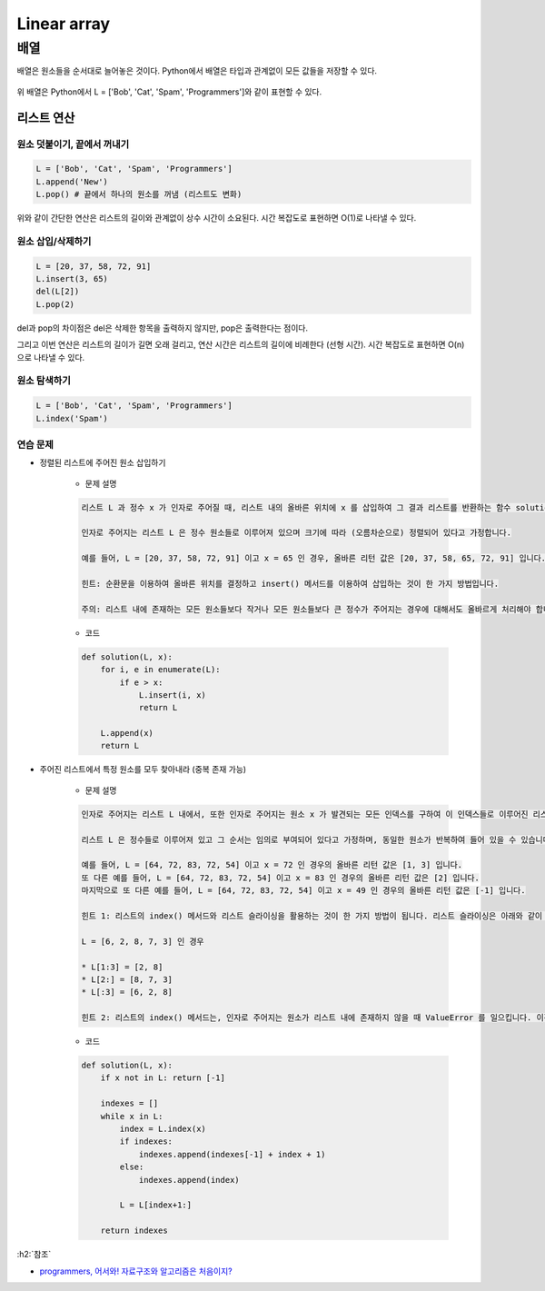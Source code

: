=============
Linear array
=============

배열
====

배열은 원소들을 순서대로 늘어놓은 것이다. Python에서 배열은 타입과 관계없이 모든 값들을 저장할 수 있다.

.. figure:: img/list/list.png
    :align: center
    :scale: 40%

위 배열은 Python에서 L = ['Bob', 'Cat', 'Spam', 'Programmers']와 같이 표현할 수 있다.


리스트 연산
************

--------------------------
원소 덧붙이기, 끝에서 꺼내기
--------------------------

.. code-block:: python

    L = ['Bob', 'Cat', 'Spam', 'Programmers']
    L.append('New')
    L.pop() # 끝에서 하나의 원소를 꺼냄 (리스트도 변화)

위와 같이 간단한 연산은 리스트의 길이와 관계없이 상수 시간이 소요된다. 시간 복잡도로 표현하면 O(1)로 나타낼 수 있다.

------------------
원소 삽입/삭제하기
------------------

.. code-block:: python

    L = [20, 37, 58, 72, 91]
    L.insert(3, 65)
    del(L[2])
    L.pop(2)

del과 pop의 차이점은 del은 삭제한 항목을 출력하지 않지만, pop은 출력한다는 점이다.

그리고 이번 연산은 리스트의 길이가 길면 오래 걸리고, 연산 시간은 리스트의 길이에 비례한다 (선형 시간). 시간 복잡도로 표현하면 O(n)으로 나타낼 수 있다.

-------------
원소 탐색하기
-------------

.. code-block:: python

    L = ['Bob', 'Cat', 'Spam', 'Programmers']
    L.index('Spam')

---------
연습 문제
---------

* 정렬된 리스트에 주어진 원소 삽입하기

    * 문제 설명

    .. code-block:: text

        리스트 L 과 정수 x 가 인자로 주어질 때, 리스트 내의 올바른 위치에 x 를 삽입하여 그 결과 리스트를 반환하는 함수 solution 을 완성하세요.

        인자로 주어지는 리스트 L 은 정수 원소들로 이루어져 있으며 크기에 따라 (오름차순으로) 정렬되어 있다고 가정합니다.

        예를 들어, L = [20, 37, 58, 72, 91] 이고 x = 65 인 경우, 올바른 리턴 값은 [20, 37, 58, 65, 72, 91] 입니다.

        힌트: 순환문을 이용하여 올바른 위치를 결정하고 insert() 메서드를 이용하여 삽입하는 것이 한 가지 방법입니다.

        주의: 리스트 내에 존재하는 모든 원소들보다 작거나 모든 원소들보다 큰 정수가 주어지는 경우에 대해서도 올바르게 처리해야 합니다.

    * 코드

    .. code-block:: python

        def solution(L, x):
            for i, e in enumerate(L):
                if e > x:
                    L.insert(i, x)
                    return L
                
            L.append(x)
            return L

* 주어진 리스트에서 특정 원소를 모두 찾아내라 (중복 존재 가능)

    * 문제 설명

    .. code-block:: text

        인자로 주어지는 리스트 L 내에서, 또한 인자로 주어지는 원소 x 가 발견되는 모든 인덱스를 구하여 이 인덱스들로 이루어진 리스트를 반환하는 함수 solution 을 완성하세요.

        리스트 L 은 정수들로 이루어져 있고 그 순서는 임의로 부여되어 있다고 가정하며, 동일한 원소가 반복하여 들어 있을 수 있습니다. 이 안에 정수 x 가 존재하면 그것들을 모두 발견하여 해당 인덱스들을 리스트로 만들어 반환하고, 만약 존재하지 않으면 하나의 원소로 이루어진 리스트 [-1] 를 반환하는 함수를 완성하세요.

        예를 들어, L = [64, 72, 83, 72, 54] 이고 x = 72 인 경우의 올바른 리턴 값은 [1, 3] 입니다.
        또 다른 예를 들어, L = [64, 72, 83, 72, 54] 이고 x = 83 인 경우의 올바른 리턴 값은 [2] 입니다.
        마지막으로 또 다른 예를 들어, L = [64, 72, 83, 72, 54] 이고 x = 49 인 경우의 올바른 리턴 값은 [-1] 입니다.

        힌트 1: 리스트의 index() 메서드와 리스트 슬라이싱을 활용하는 것이 한 가지 방법이 됩니다. 리스트 슬라이싱은 아래와 같이 동작합니다.

        L = [6, 2, 8, 7, 3] 인 경우
        
        * L[1:3] = [2, 8]
        * L[2:] = [8, 7, 3]
        * L[:3] = [6, 2, 8]

        힌트 2: 리스트의 index() 메서드는, 인자로 주어지는 원소가 리스트 내에 존재하지 않을 때 ValueError 를 일으킵니다. 이것을 try ... except 로 처리해도 되고, if x in L 과 같은 조건문으로 특정 원소가 리스트 내에 존재하는지를 판단해도 됩니다.

    * 코드

    .. code-block:: python

        def solution(L, x):
            if x not in L: return [-1]
            
            indexes = []
            while x in L:
                index = L.index(x)
                if indexes:
                    indexes.append(indexes[-1] + index + 1)
                else:
                    indexes.append(index)
                    
                L = L[index+1:]
                
            return indexes


:h2:`참조`

* `programmers, 어서와! 자료구조와 알고리즘은 처음이지? <https://programmers.co.kr/learn/courses/57>`_
